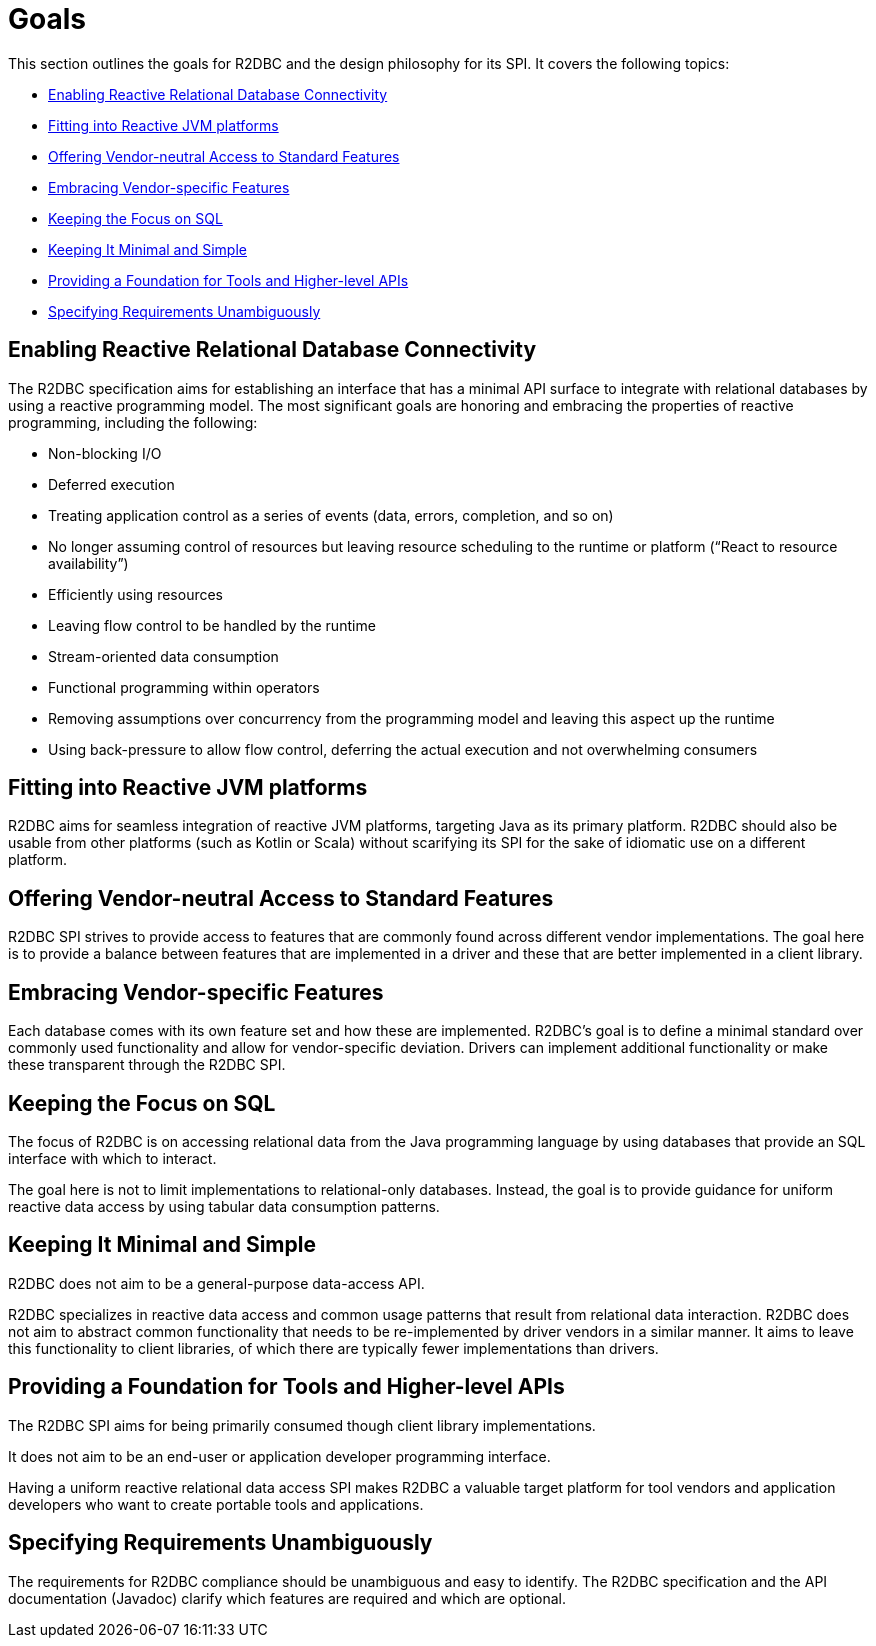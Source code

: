 [[goals]]
= Goals

This section outlines the goals for R2DBC and the design philosophy for its SPI.
It covers the following topics:

* <<goals.enabling>>
* <<goals.reactive-jvm>>
* <<goals.standardization>>
* <<goals.vendor-specifics>>
* <<goals.sql>>
* <<goals.kiss>>
* <<goals.foundation>>
* <<goals.requirements>>

[[goals.enabling]]
== Enabling Reactive Relational Database Connectivity

The R2DBC specification aims for establishing an interface that has a minimal API surface to integrate with relational databases by using a reactive programming model.
The most significant goals are honoring and embracing the properties of reactive programming, including the following:

* Non-blocking I/O
* Deferred execution
* Treating application control as a series of events (data, errors, completion, and so on)
* No longer assuming control of resources but leaving resource scheduling to the runtime or platform ("`React to resource availability`")
* Efficiently using resources
* Leaving flow control to be handled by the runtime
* Stream-oriented data consumption
* Functional programming within operators
* Removing assumptions over concurrency from the programming model and leaving this aspect up the runtime
* Using back-pressure to allow flow control, deferring the actual execution and not overwhelming consumers

[[goals.reactive-jvm]]
== Fitting into Reactive JVM platforms

R2DBC aims for seamless integration of reactive JVM platforms, targeting Java as its primary platform.
R2DBC should also be usable from other platforms (such as Kotlin or Scala) without scarifying its SPI for the sake of idiomatic use on a different platform.

[[goals.standardization]]
== Offering Vendor-neutral Access to Standard Features

R2DBC SPI strives to provide access to features that are commonly found across different vendor implementations.
The goal here is to provide a balance between features that are implemented in a driver and these that are better implemented in a client library.

[[goals.vendor-specifics]]
== Embracing Vendor-specific Features

Each database comes with its own feature set and how these are implemented.
R2DBC's goal is to define a minimal standard over commonly used functionality and allow for vendor-specific deviation.
Drivers can implement additional functionality or make these transparent through the R2DBC SPI.

[[goals.sql]]
== Keeping the Focus on SQL

The focus of R2DBC is on accessing relational data from the Java programming language by using databases that provide an SQL interface with which to interact.

The goal here is not to limit implementations to relational-only databases.
Instead, the goal is to provide guidance for uniform reactive data access by using tabular data consumption patterns.

[[goals.kiss]]
== Keeping It Minimal and Simple

R2DBC does not aim to be a general-purpose data-access API.

R2DBC specializes in reactive data access and common usage patterns that result from relational data interaction.
R2DBC does not aim to abstract common functionality that needs to be re-implemented by driver vendors in a similar manner.
It aims to leave this functionality to client libraries, of which there are typically fewer implementations than drivers.

[[goals.foundation]]
== Providing a Foundation for Tools and Higher-level APIs

The R2DBC SPI aims for being primarily consumed though client library implementations.

It does not aim to be an end-user or application developer programming interface.

Having a uniform reactive relational data access SPI makes R2DBC a valuable target platform for tool vendors and application developers who want to create portable tools and applications.

[[goals.requirements]]
== Specifying Requirements Unambiguously

The requirements for R2DBC compliance should be unambiguous and easy to identify.
The R2DBC specification and the API documentation (Javadoc) clarify which features are required and which are optional.

